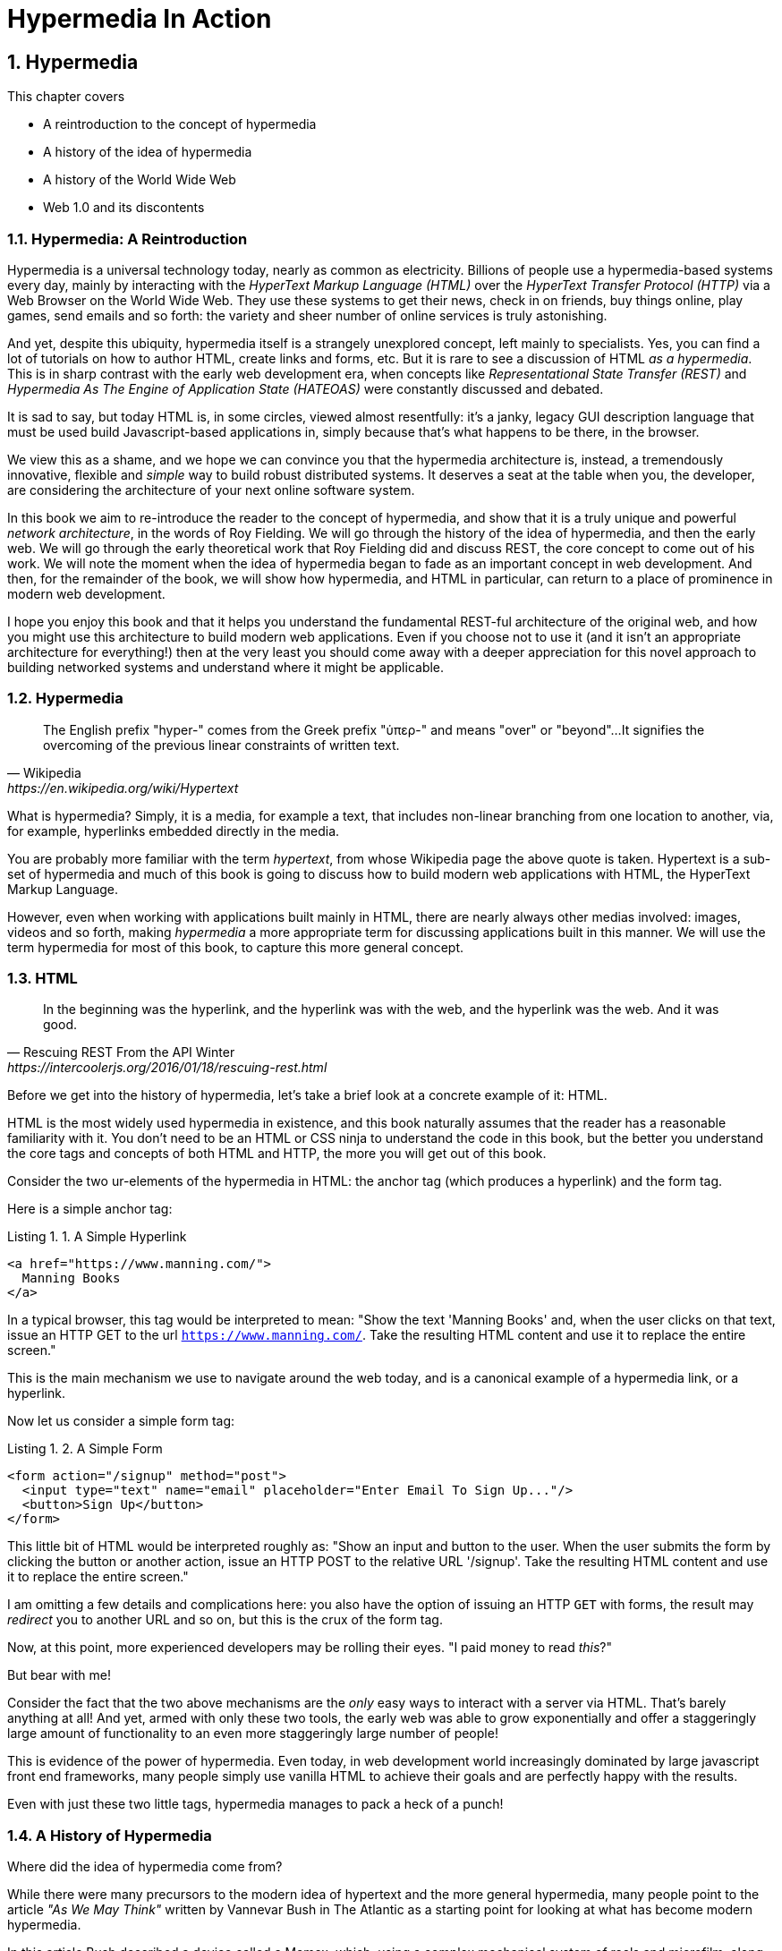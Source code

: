 = Hypermedia In Action
:chapter: 1
:sectnums:
:figure-caption: Figure {chapter}.
:listing-caption: Listing {chapter}.
:table-caption: Table {chapter}.
:sectnumoffset: 0
// line above:  :sectnumoffset: 5  (chapter# minus 1)
:leveloffset: 1
:sourcedir: ../code/src
:source-language:

= Hypermedia

This chapter covers

* A reintroduction to the concept of hypermedia
* A history of the idea of hypermedia
* A history of the World Wide Web
* Web 1.0 and its discontents

== Hypermedia: A Reintroduction

Hypermedia is a universal technology today, nearly as common as electricity.  Billions of people use a hypermedia-based
systems every day, mainly by interacting with the _HyperText Markup Language (HTML)_  over the _HyperText Transfer
Protocol (HTTP)_ via a Web Browser on the World Wide Web.  They use these systems to get their news, check in on friends,
buy things online, play games, send emails and so forth: the variety and sheer number of online services is truly
astonishing.

And yet, despite this ubiquity, hypermedia itself is a strangely unexplored concept, left mainly to specialists.  Yes,
you can find a lot of tutorials on how to author HTML, create links and forms, etc.  But it is rare to see a discussion
of HTML __as a hypermedia__.  This is in sharp contrast with the early web development era, when concepts like
_Representational State Transfer (REST)_ and _Hypermedia As The Engine of Application State (HATEOAS)_ were constantly
discussed and debated.

It is sad to say, but today HTML is, in some circles, viewed almost resentfully: it's a janky, legacy GUI description language
that must be used build Javascript-based applications in, simply because that's what happens to be there, in
the browser.

We view this as a shame, and we hope we can convince you that the hypermedia architecture is, instead, a tremendously
innovative, flexible and _simple_ way to build robust distributed systems.  It deserves a seat at the table when you,
the developer, are considering the architecture of your next online software system.

In this book we aim to re-introduce the reader to the concept of hypermedia, and show that it is a truly unique and
powerful __network architecture__, in the words of Roy Fielding.  We will go through the history of the idea of
hypermedia, and then the early web.  We will go through the early theoretical work that Roy Fielding did and discuss
REST, the core concept to come out of his work.  We will note the moment when the idea of hypermedia began to fade as
an important concept in web development.  And then, for the remainder of the book, we will show how hypermedia, and HTML
in particular, can return to a place of prominence in modern web development.

I hope you enjoy this book and that it helps you understand the fundamental REST-ful architecture of the original web,
and how you might use this architecture to build modern web applications.  Even if you choose not to use it (and it
isn't an appropriate architecture for everything!) then at the very least you should come away with a deeper appreciation
for this novel approach to building networked systems and understand where it might be applicable.

== Hypermedia

[quote, Wikipedia, https://en.wikipedia.org/wiki/Hypertext]
____
The English prefix "hyper-" comes from the Greek prefix "ὑπερ-" and means "over" or "beyond"...
It signifies the overcoming of the previous linear constraints of written text.
____

What is hypermedia?  Simply, it is a media, for example a text, that includes non-linear branching from one location to
another, via, for example, hyperlinks embedded directly in the media.

You are probably more familiar with the term _hypertext_, from whose Wikipedia page the above quote is taken.  Hypertext
is a sub-set of hypermedia and much of this book is going to discuss how to build modern web applications with HTML, the
HyperText Markup Language.

However, even when working with applications built mainly in HTML, there are nearly always
other medias involved: images, videos and so forth, making _hypermedia_ a more appropriate term for discussing
applications built in this manner.  We will use the term hypermedia for most of this book, to capture this more
general concept.

== HTML

[quote, Rescuing REST From the API Winter, https://intercoolerjs.org/2016/01/18/rescuing-rest.html]
____
In the beginning was the hyperlink, and the hyperlink was with the web, and the hyperlink was the web.  And it was good.
____

Before we get into the history of hypermedia, let's take a brief look at a concrete example of it: HTML.

HTML is the most widely used hypermedia in existence, and this book naturally assumes that the reader has a reasonable familiarity
with it.  You don't need to be an HTML or CSS ninja to understand the code in this book, but the better you understand the core
tags and concepts of both HTML and HTTP, the more you will get out of this book.

Consider the two ur-elements of the hypermedia in HTML: the anchor tag (which produces a hyperlink) and
the form tag.

Here is a simple anchor tag:

[#listing-1-1, reftext={chapter}.{counter:listing}]
.A Simple Hyperlink
[source,html]
----
<a href="https://www.manning.com/">
  Manning Books
</a>
----

In a typical browser, this tag would be interpreted to mean: "Show the text 'Manning Books' and, when the user clicks
on that text, issue an HTTP GET to the url `https://www.manning.com/`.  Take the resulting HTML content and use it
to replace the entire screen."

This is the main mechanism we use to navigate around the web today, and is a canonical example of a hypermedia link,
or a hyperlink.

Now let us consider a simple form tag:

[#listing-1-2, reftext={chapter}.{counter:listing}]
.A Simple Form
[source,html]
----
<form action="/signup" method="post">
  <input type="text" name="email" placeholder="Enter Email To Sign Up..."/>
  <button>Sign Up</button>
</form>
----

This little bit of HTML would be interpreted roughly as: "Show an input and button to the user.  When the user submits
the form by clicking the button or another action, issue an HTTP POST to the relative URL '/signup'.  Take the resulting
HTML content and use it to replace the entire screen."

I am omitting a few details and complications here: you also have the option of issuing an HTTP `GET` with forms, the
result may _redirect_ you to another URL and so on, but this is the crux of the form tag.

Now, at this point, more experienced developers may be rolling their eyes.  "I paid money to read _this_?"

But bear with me!

Consider the fact that the two above mechanisms are the _only_ easy ways to interact with a server via HTML.  That's
barely anything at all!  And yet, armed with only these two tools, the early web was able to grow exponentially and offer
a staggeringly large amount of functionality to an even more staggeringly large number of people!

This is evidence of the power of hypermedia.  Even today, in web development world increasingly dominated by large
javascript front end frameworks, many people simply use vanilla HTML to achieve their goals and are perfectly happy
with the results.

Even with just these two little tags, hypermedia manages to pack a heck of a punch!

== A History of Hypermedia

Where did the idea of hypermedia come from?

While there were many precursors to the modern idea of hypertext and the more general hypermedia, many people point
to the article _"As We May Think"_ written by Vannevar Bush in The Atlantic as a starting point for looking at what
has become modern hypermedia.

In this article Bush described a device called a Memex, which, using a complex mechanical system of reels and microfilm,
along with an encoding system, would allow users to jump between related frames of content.  The Memex was never actually
implemented, but it was an inspiration for later work on the idea of hypermedia.

The terms "hypertext" and "hypermedia" were coined in 1963 by Ted Nelson, who would go on to work on the _Hypertext Editing
System_ and, later the _File Retrieval and Editing System (FRESS)_, a shockingly advanced system for its time.

While Nelson was working on his ideas, Douglas Engelbart was busy at work at the Stanford Research Institute, explicitly
attempting to make Vannevar Bush's Memex a reality.  In 1968, Englebart gave "The Mother of All Demos" in San Francisco,
California.

Englebart demonstrated an unbelievable amount of technology:

* Remote, collaborative text editing with his peers in Menlo Park
* Video and audio chat
* An integrated windowing system, with window resizing, etc.
* A recognizable hypertext, whereby clicking on underlined text navigated to new content

Despite a standing ovation after his talk, it was decades before these technologies became mainstream.

=== Implementation

In 1990, Tim Berners-Lee, working a CERN, published the first web site.  He had been working on the idea of hypertext
for a decade and was finally, out of desperation at the fact it was so hard for researchers to share their research,
found the right moment and institutional support to create the world wide web:

[quote, Tim Berners-Lee]
____
Creating the web was really an, because the situation without it was very difficult when I was working
at CERN later. Most of the technology involved in the web, like the hypertext, like the Internet, multifont text objects, had all
been designed already. I just had to put them together. It was a step of generalising, going to a higher level of abstraction,
thinking about all the documentation systems out there as being possibly part of a larger imaginary documentation system.
____

By 1994 the web had grown so massively that Berners-Lee founded the W3C, a working group of companies and researchers
tasked with improving the web.  All standards created by the W3C were royalty-free and could be adopted and implemented
by anyone, cementing the open, collaborative nature of the web.

In 2000, Roy Fielding published his seminal PhD Thesis: "Architectural Styles and the Design of Network-based Software
Architectures" at U.C. Irvine.  Fielding had been working on the open source Apache HTTP Server and his thesis
was a description of what he felt was a new and distinct networking architecture that had emerged in the early
web.  Fielding was responsible for the HTTP specification and, in the paper, defined the web's hypermedia
network model using the term _REpresentationalState Transfer (REST)_.

Fielding's paper became a touchstone for early web developers, giving them a language to discuss the new technical
medium they were building in.  Many developers today are familiar with the term REST only in terms of JSON APIs, but
it is important to remember that Fielding was describing _the web_, that is, the hypermedia, HTML-based system he
helped build with his thesis: JSON didn't even exist when he was writing!

We will take an in-depth look at Fielding's thesis in the next chapter.

=== Javascript & AJAX

In 1994 Netscape Navigator was released, quickly becoming the most popular browser on the web.  In 1995, LiveScript,
a scripting language that merged concepts from Scheme (a lisp variant) and Java (a hot language from Sun Mirosystems)
together, allowing users to create more dynamic behavior in the browser via client-side scripting.

It is worth noting that Fielding had explicitly allowed for client-side scripting in his paper on REST, in section 5.1.7,
entitled "Code-On-Demand"

[quote, Roy Fielding, https://www.ics.uci.edu/~fielding/pubs/dissertation/rest_arch_style.htm]
____
*Code-On-Demand*

The final addition to our constraint set for REST comes from the code-on-demand style of Section 3.5.3 (Figure 5-8).
REST allows client functionality to be extended by downloading and executing code in the form of applets or scripts. This
simplifies clients by reducing the number of features required to be pre-implemented. Allowing features to be
downloaded after deployment improves system extensibility. However, it also reduces visibility, and thus is
only an optional constraint within REST.
____

So scripting was a natural and sanctioned aspect of the new medium, the World Wide Web.

The new scripting language was renamed to JavaScript for marketing reasons and soon all major browsers had implemented
some form of the language.  In 1997, in an attempt to standardize the language across browsers, Netscape submitted
a proposal to ECMA International, leading to a specification known as ECMAScript.

In 1999, a new browser API was released by Microsoft: the `XMLHttpRequest` object.  This API allowed developers to
make HTTP requests directly from JavaScript, rather than using elements embedded in the DOM.  In 2005 the term
AJAX, short for "Asynchronous JavaScript and XML", was adopted to describe this new mechanism for building web
applications.  In 2006, the W3C released the first draft of a specification standardizing this API across all the
major browsers.

AJAX issued HTTP requests and, as the X in its name suggests, the response to these requests was often (althoug not
always) expected to be XML, a popular format in the early web.  Developers created XML APIs that could be used to
download contacts in XML format, for example, and that API could be used to dynamically populate web pages using
JavaScript.  The APIs, over time, came to be known as "Web Services".

=== Early Web Services (The XML Era)

The early Web Service development community quickly realized that many of these new XML APIs seemed different
than "regular" HTML-based web requests: the XML APIs often did not use hypermedia concepts, but rather were plain data APIs,
returning raw data without any additional context or information.  This fact was viewed with ambivalence: the web
had proven to be extremely flexible and vibrant, surely the core REST-ful concepts that it was built on should also be
part of this new approach as well!

==== The Richarson Maturity Model

In 2010, Martin Fowler proposed "The Richardson Maturity Model" as a measure of how "mature" a given web service was.

In this model, your web service API could "ranked" at one of the following levels:

1. Level 0: Plain Old XML
2. Level 1: Using Resources Properly
3. Level 2: Using HTTP Verbs Properly
4. Level 3: Using Hypermedia Controls Properly

===== Level 0: Plain Old XML

At this level, the XML API was simply exchanging plain XML with the client through arbitrary URLs.

Here is what a request might look like footnote:[NB: I will omit HTTP Headers for the sake of clarity in many of the examples]:

[#listing-1-3, reftext={chapter}.{counter:listing}]
.A POX HTTP Request
[source, http request]
----
GET /myApplicationServlet?handler=contact&ctx=WfVrDr0Y16yBSmjhXMNS1dOYZTsZ49dc&id=42&Operation=view HTTP/1.1
----

You can see that the path requested is essentially arbitrary.  Why `myApplicationServlet`?  If we wanted to update a
given contact what URL would we use?  It is hard to say given this URL schema.

Here is what a response might look like:

[#listing-1-4, reftext={chapter}.{counter:listing}]
.An XML Response
[source, xml]
----
<?xml version="1.0" encoding="UTF-8" ?>
<Contact>
  <FirstName>Jeff</FirstName>
  <LastName>Smith</LastName>
  <Phone>123-456-7890</Phone>
  <Email>jeff@example.com</Email>
</Contact>
----

If you are old enough, you will recognize this as an XML document, a file format that was popular around the time of
Martin Fowler's writing.  Note that the data here is "plain": we don't see any additional data beyond the names of
properties and their values.

This approach was disdainfully referred to as "The Swamp of POX", or Plain Old XML.  Fowler made the point that,
in adopting this technique for exchanging information with a remote system, engineers were abandoning the hypermedia
model entirely and were really using HTTP to implement their own Remote Procedure Call (RPC) mechanism.

===== Level 1: Resources

At this more mature level, URLs are organized into coherent *resources*, so, if, for example, you
wanted to retrieve the details for the contact with id `42`, you would issue a `GET` to
`/contacts/42`, where the path `contacts/42` represents a *resource* on the server that can be
retrieved:

[#listing-1-5, reftext={chapter}.{counter:listing}]
.A Resource Aware HTTP Request
[source, http request]
----
GET /contacts/42 HTTP/1.1
----

Here, contacts are being treated as a resource, and we are retrieving the contact with the id 42.  The URL organization
is coherent and treats particular paths as resources correctly.

The response to this request might look identical to the POX request in Level 0:

[#listing-1-4, reftext={chapter}.{counter:listing}]
.An XML Response
[source, xml]
----
<?xml version="1.0" encoding="UTF-8" ?>
<Contact>
  <FirstName>Jeff</FirstName>
  <LastName>Smith</LastName>
  <Phone>123-456-7890</Phone>
  <Email>jeff@example.com</Email>
</Contact>
----

This level of maturity (nor the next one) does not put any demands on the return content itself.

===== Level 2: HTTP Verbs

In another step up the maturity level, and API can support multiple HTTP Actions or Verbs for a
given resource: `GET` for retrieval, `POST` or `PUT` for updating and creating resources, and so on:

[#listing-1-5, reftext={chapter}.{counter:listing}]
.An HTTP Request Using Put To Update A Contact
[source, http request]
----
PUT /contacts/42 HTTP/1.1

first-name=Jeff&last-name=Smith&phone=123-456-7890&email=jeffsmith@example.com
----

Here we see a `PUT` being used to update a resource at the given URL.

The response to this request could be a redirect (to cause the client to issue a `GET` request), an XML representation
of the updated resource (if any) or an XML document indicating the result of the operation.  Again, at this level,
there is no significant constraint placed on the response content.

===== Level 3: Hypermedia Controls

The final and most mature level of an API, according to this model, was to adopt hypermedia
controls.  In all the examples above, the data being returned from the XML API was still a
simple XML representation of the resource.

At Level 3, the responses should include *hypermedia controls*, that is content indicating actions and relationships that
exist for that piece of data being represented.

[#listing-1-7, reftext={chapter}.{counter:listing}]
.An XML Response With Hypermedia Controls
[source, xml]
----
<?xml version="1.0" encoding="UTF-8" ?>
<Contact>
  <link rel="next" uri="/contacts/43"/>
  <FirstName>Jeff</FirstName>
  <LastName>Smith</LastName>
  <Phone>123-456-7890</Phone>
  <Email>jeff@example.com</Email>
</Contact>
----

Note the presence of a new tag in this XML, the `link` tag.  This link tag indicates that there is a _relationship_
between this resource and some other resource.  In this case, the relationship is that of "next", and the URL for the
next contact can be found at `/contacts/43` on the same server.

This is a _hypermedia control_: it embeds metadata about the resource that the client can interpret and use.

Fowler felt that there were two major benefits to this final level of hypermedia maturity:

* Servers can change their URI scheme without breaking clients
* The API was discoverable to developers working with the end points

both of which seem reasonably true.

===== Adoption

Despite these benefits, and even during the XML API era, when REST was a well known and hypermedia oriented concept
,it was rare for web services to reach the third level of Richardson maturity.  There were, at the time, heated arguments
around whether or not a particular API is REST-ful.  Over time, those arguments have, to a large extent, faded away.

Most APIs stopped at level 2 of the Richarson Maturity Model and simply published API documentation rather than embedding
hypermedia controls.  There were scattered examples of successful hypermedia controls in APIs, around paging and things
like that, but it never took off in the same way that HTML took off.

We will discuss web services or, as they are often called today Data APIs or just APIs, and why we think this might be
the case, in a later chapter.

=== Modern Web Services (The JSON Era)

While early Web Service APIs typically used XML, another format was rapidly gaining popularity among web developers: JSON.

JSON stands for "JavaScript Object Notation", a simple data format that is a subset of JavaScript itself.  The initial
specification was proposed by Douglas Crockford in the early 2000s and, in 2005, Yahoo began offering some of its
web services in JSON rather than XML.

If you were take the API above and render the response in JSON rather than XML, it would look something like this:

[#listing-1-7, reftext={chapter}.{counter:listing}]
.An XML Response
[source, json]
----
{
  "firstName" : "Jeff",
  "lastName" : "Smith",
  "phone" : "123-456-7890",
  "email" : "jeff@example.com"
}
----

This file format had many advantages.  In particular:

* It was terser
* It was easy to parse in JavaScript, which was becoming the primary consumer of Web Services

JSON ended up winning in a route, and took over the Web Service world entirely.  The vast majority of APIs being created
today are now JSON-based.

Something to notice about JSON is that, unlike XML, there is no obvious relationship to HTML.  XML still had a document
"flavor" to it, and the presence of link tags seemed like a reasonable, incremental step away from HTML.  The outline
of a hypermedia was still there.

JSON, on the other hand, is a plain data representation.  It becomes harder to see how hypermedia controls fit in with
this format.  It's possible to do, and some JSON APIs do include them, but, in moving to JSON as a response format, the
Web Service world, or, today, the JSON API world, took another step away from hypermedia.

.REST-ful JSON APIs?
****
A funny thing that happened along the way here was that the term REST, which was coined to described the HTML-based
web: it increasingly became associated with JSON APIs which were _not_, for the most part, REST-ful, at least in the original
sense of that term.  Today it is mostly JSON API engineers and you are unlikely to see or hear the term being discussed
among web developers.

This lead an exasperated Roy Fielding to say:

[quote, Roy Fielding, https://roy.gbiv.com/untangled/2008/rest-apis-must-be-hypertext-driven]
____
I am getting frustrated by the number of people calling any HTTP-based interface a REST API. Today’s example is the SocialSite REST API. That is RPC. It screams RPC. There is so much coupling on display that it should be given an X rating.

What needs to be done to make the REST architectural style clear on the notion that hypertext is a constraint? In other words, if the engine of application state (and hence the API) is not being driven by hypertext, then it cannot be RESTful and cannot be a REST API. Period. Is there some broken manual somewhere that needs to be fixed?
____

This book, in part, is an attempt to fix that "broken manual"!
****

=== The Emergence of Single-Page Applications (SPAs)

Early adopters of AJAX included Microsoft (Outlook Web Access) and Google (GMail, Google Maps).  By the early 2010s
AJAX was a hot technology, with developers clamoring for better tools to manage their increasingly complex JavaScript
code.

In 2010, Google released AngularJS, a framework for building what was becoming known as "Single Page Applications".
Single page applications did away with the traditional notion of HTML navigation via hyperlinks and replaced it with
dynamic content, managed by JavaScript and updated entirely via AJAX interactions, typically using JSON to communicate
with the server.

AngularJS was followed by React, from Facebook, in 2013.  React introduced the notion of reactive programming, where
a backing JavaScript model could be updated, and the DOM would automatically update to reflect the new state of the world.
This made management of JavaScript-based web applications much easier in some ways, but also pushed React-based web
applications further away from the original REST-ful model of the web in which *hypermedia* was intended to store (i.e. encode)
the state of the application.

As of this writing, React is king of the hill in Single Page Application frameworks, but there are many up and coming
challengers: Vue.js and Svelte.js are two examples.  Today, many web developers will automatically reach for these tools
for any web project that they work on and employers are clamoring for more React developers.

.Why Did Javascript & AJAX Win?
****
It is worth taking a step back at this point and ask: why did JavaScript and AJAX become so popular?  What need were they
satisfying?  The answer is that HTML and the hypermedia model of the web, for all the amazing aspects of them, felt
a little clunky when compared with "real" (that is, native) applications.  A user would click on a link and wait...
and, _eventually_, a whole new page of content would be downloaded and rendered onto the screen.  This often caused
visually-disturbing screen flickers, it reset the scroll position in the page, and so forth.  It could and can be
a jarring experience.

By using JavaScript and AJAX requests, the web could compete with native applications, smoothly updating content in
a web page without any flicker or other jarring visual issues.  Additionally, a richer UI event model was available to
Javascript: any event could drive a server request, not just clicks and submits.  This allowed web applications like
Google Maps to smoothly respond to scroll wheel events, dragging, etc. in a way that was simply impossible to
achieve in plain old HTML.
****

== But What About Hypermedia?

For many develoeprs, since the rise of JavaScript and SPAs, hypermedia has become an afterthought, if it is thought
of at all.  You simply can't get the sort of modern interactivity out of HTML, the hypermedia we all use day to day,
necessary for todays modern web applications.

But, what if history had worked out differently?

What if HTML, instead of stalling _as a hypermedia_, had continued to develop, adding new mechanisms for exchanging
hypermedia with servers?

Would it be possible to build modern web applications within the original, hypermedia-oriented and REST-ful model that
made the early web so powerful, so flexible, so... fun?  Would hypermedia be a legitimate architecture to consider when
developing a new web application?

The answer is yes, and there are a few libraries that are attempting to do exactly this: re-center hypermedia as a
viable and, indeed, excellent choice for your next web application.

One such library is htmx, which the authors of this book work on, and which will be the focus of much of the remainder
of the book.  We hope to show you that you can, in fact, create many common "modern" UI features in a web application
entirely within the hypermedia model and that, in fact, it is refreshingly simple to do so.  And htmx is not alone:
other libraries like unpoly.js and hotwire are working in this same conceptual space, making hypermedia,
once again, the basis for building web applications.

In the web development world today there is a debate going on between SPAs and what are now being called "Multi-Page Applications"
or MPAs.  MPAs are, usually, just the old, traditional way of building web applications and thus are, by their nature,
hypermedia oriented.  Many web developers have become exasperated at the complexity of SPA applications and have looked
longingly back at the simplicity and flexibility of MPAs.

Some thought leaders in web development, such as Rich Harris, creator of svelte.js, propose a mix
of the two styles.  Rich calls this approach to building web applications "Transitional", in that it attempts to
mix both the old MPA approach and the newer SPA approach in a coherent whole.

We prefer a slightly different term to MPA.  As we wish to emphasize the _hypermedia_ aspect of the older (and, with htmx,
newer) approach, we like the term _Hypermedia Driven Applications (HDAs)_.  This clarifies that the core distinction between
this approach and the SPA approach isn't the number of pages in the application, but rather the underlying _network_ architecture.

But before we get into the practical details of implementing a modern Hypermedia Driven Application, let's take a bit of time
to make an in-depth study of the original idea of hypermedia, and, in particular, the concepts of REST & HATEOAS, by
reviewing the famous Chapter 5 of Roy Fielding's PhD dissertation on the web.

Let's see if we can help address Roy's frustrations!
